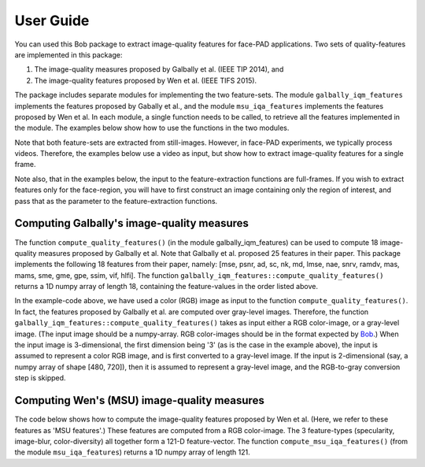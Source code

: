.. py:currentmodule:: bob.ip.qualitymeasure

.. testsetup:: *

   from __future__ import print_function
   import math
   import os, sys
   import argparse

   import bob.io.image #remove this if possible
   import bob.io.base
   import bob.io.video
   import bob.ip.color
   import numpy as np
   from bob.ip.qualitymeasure import galbally_iqm_features as iqm
   from bob.ip.qualitymeasure import msu_iqa_features as iqa

   import bob.io.base.test_utils #remove this if possible

   import pkg_resources
   video_file = bob.io.base.test_utils.datafile('real_client001_android_SD_scene01.mp4', 'bob.ip.qualitymeasure', 'data')
   video4d = bob.io.video.reader(video_file)

=============
 User Guide
=============

You can used this Bob package to extract image-quality features for face-PAD applications.
Two sets of quality-features are implemented in this package:

1. The image-quality measures proposed by Galbally et al. (IEEE TIP 2014), and

2. The image-quality features proposed by Wen et al. (IEEE TIFS 2015).

The package includes separate modules for implementing the two feature-sets.
The module ``galbally_iqm_features`` implements the features proposed by Gabally et al., and the module ``msu_iqa_features`` implements the features proposed by Wen et al. 
In each module, a single function needs to be called, to retrieve all the features implemented in the module.
The examples below show how to use the functions in the two modules.

Note that both feature-sets are extracted from still-images. However, in face-PAD experiments, we typically process videos.
Therefore, the examples below use a video as input, but show how to extract image-quality features for a single frame.

Note also, that in the examples below, the input to the feature-extraction functions are full-frames. If you wish to extract features only for the face-region, you will have to first construct an image containing only the region of interest, and pass that as the parameter to the feature-extraction functions.


Computing Galbally's image-quality measures
-------------------------------------------
The function ``compute_quality_features()`` (in the module galbally_iqm_features) can be used to compute 18 image-quality measures 
proposed by Galbally et al. Note that Galbally et al. proposed 25 features in their paper. This package implements the following
18 features from their paper, namely: 
[mse, psnr, ad, sc, nk, md, lmse, nae, snrv, ramdv, mas, mams, sme, gme, gpe, ssim, vif, hlfi].
The function ``galbally_iqm_features::compute_quality_features()`` returns a 1D numpy array of length 18, containing the feature-values in the order listed above.

.. doctest::


   >>> from bob.ip.qualitymeasure import galbally_iqm_features as iqm
   >>> video4d = bob.io.video.reader(video_file) # doctest: +SKIP
   >>> rgb_frame = video4d[0]
   >>> print(rgb_frame.shape)
   [3, 480, 720]
   >>> gf_set = iqm.compute_quality_features(rgb_frame)
   >>> print(len(gf_set))
   18

In the example-code above, we have used a color (RGB) image as input to the function ``compute_quality_features()``.
In fact, the features proposed by Galbally et al. are computed over gray-level images.
Therefore, the function ``galbally_iqm_features::compute_quality_features()`` takes as input either a RGB color-image,
or a gray-level image.
(The input image should be a numpy-array. RGB color-images should be in the format expected by Bob_.)
When the input image is 3-dimensional, the first dimension being '3' (as is the case in the example above), the input
is assumed to represent a color RGB image, and is first converted to a gray-level image.
If the input is 2-dimensional (say, a numpy array of shape [480, 720]), then it is assumed to represent a gray-level
image, and the RGB-to-gray conversion step is skipped. 


Computing Wen's (MSU) image-quality measures
--------------------------------------------
The code below shows how to compute the image-quality features proposed by Wen et al. (Here, we refer to these features as
'MSU features'.)
These features are computed from a RGB color-image. The 3 feature-types (specularity, image-blur, color-diversity) all together form
a 121-D feature-vector.
The function ``compute_msu_iqa_features()`` (from the module ``msu_iqa_features``) returns a 1D numpy array of length 121.

.. doctest::

   >>> from bob.ip.qualitymeasure import msu_iqa_features as iqa
   >>> video4d = bob.io.video.reader(video_file) # doctest: +SKIP
   >>> rgb_frame = video4d[0]
   >>> msuf_set = iqa.compute_msu_iqa_features(rgb_frame)
   >>> print(len(msuf_set))
   121


.. _Bob: https://www.idiap.ch/software/bob/ 
.. _documentation: https://menpofit.readthedocs.io/en/stable/
